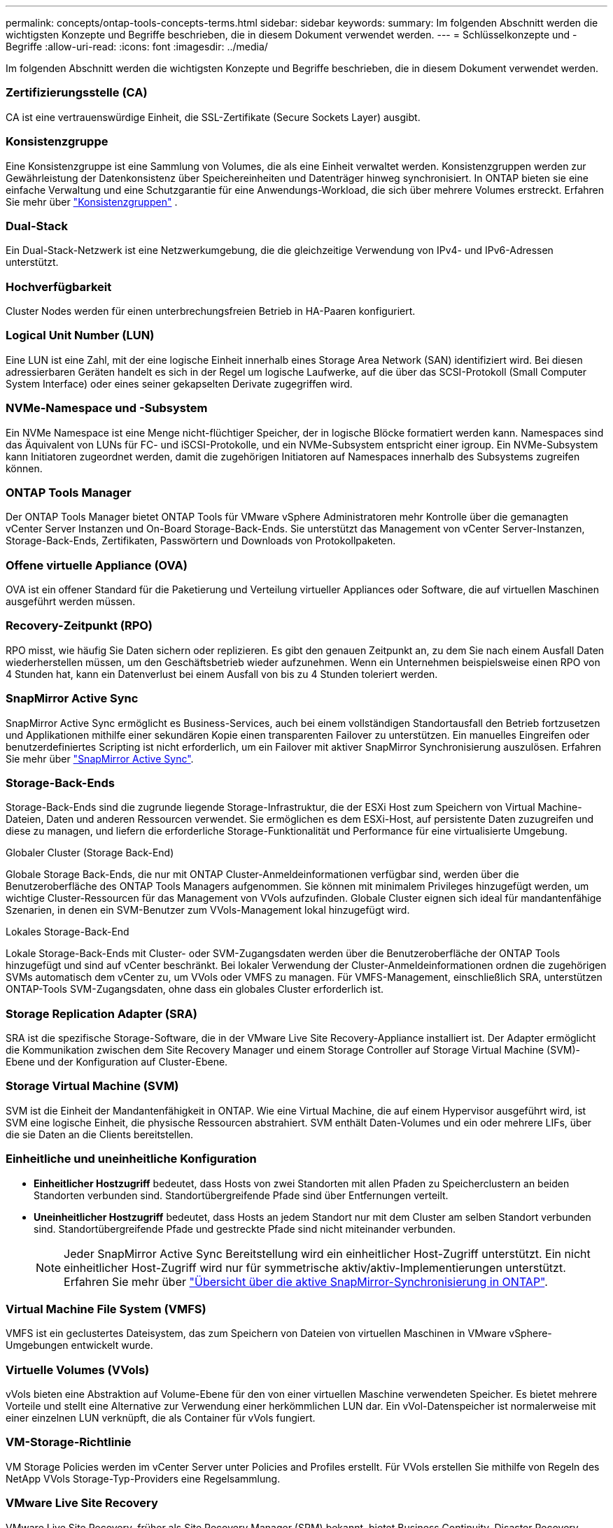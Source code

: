 ---
permalink: concepts/ontap-tools-concepts-terms.html 
sidebar: sidebar 
keywords:  
summary: Im folgenden Abschnitt werden die wichtigsten Konzepte und Begriffe beschrieben, die in diesem Dokument verwendet werden. 
---
= Schlüsselkonzepte und -Begriffe
:allow-uri-read: 
:icons: font
:imagesdir: ../media/


[role="lead"]
Im folgenden Abschnitt werden die wichtigsten Konzepte und Begriffe beschrieben, die in diesem Dokument verwendet werden.



=== Zertifizierungsstelle (CA)

CA ist eine vertrauenswürdige Einheit, die SSL-Zertifikate (Secure Sockets Layer) ausgibt.



=== Konsistenzgruppe

Eine Konsistenzgruppe ist eine Sammlung von Volumes, die als eine Einheit verwaltet werden. Konsistenzgruppen werden zur Gewährleistung der Datenkonsistenz über Speichereinheiten und Datenträger hinweg synchronisiert. In ONTAP bieten sie eine einfache Verwaltung und eine Schutzgarantie für eine Anwendungs-Workload, die sich über mehrere Volumes erstreckt.  Erfahren Sie mehr über https://docs.netapp.com/us-en/ontap/consistency-groups/index.html["Konsistenzgruppen"] .



=== Dual-Stack

Ein Dual-Stack-Netzwerk ist eine Netzwerkumgebung, die die gleichzeitige Verwendung von IPv4- und IPv6-Adressen unterstützt.



=== Hochverfügbarkeit

Cluster Nodes werden für einen unterbrechungsfreien Betrieb in HA-Paaren konfiguriert.



=== Logical Unit Number (LUN)

Eine LUN ist eine Zahl, mit der eine logische Einheit innerhalb eines Storage Area Network (SAN) identifiziert wird. Bei diesen adressierbaren Geräten handelt es sich in der Regel um logische Laufwerke, auf die über das SCSI-Protokoll (Small Computer System Interface) oder eines seiner gekapselten Derivate zugegriffen wird.



=== NVMe-Namespace und -Subsystem

Ein NVMe Namespace ist eine Menge nicht-flüchtiger Speicher, der in logische Blöcke formatiert werden kann. Namespaces sind das Äquivalent von LUNs für FC- und iSCSI-Protokolle, und ein NVMe-Subsystem entspricht einer igroup. Ein NVMe-Subsystem kann Initiatoren zugeordnet werden, damit die zugehörigen Initiatoren auf Namespaces innerhalb des Subsystems zugreifen können.



=== ONTAP Tools Manager

Der ONTAP Tools Manager bietet ONTAP Tools für VMware vSphere Administratoren mehr Kontrolle über die gemanagten vCenter Server Instanzen und On-Board Storage-Back-Ends. Sie unterstützt das Management von vCenter Server-Instanzen, Storage-Back-Ends, Zertifikaten, Passwörtern und Downloads von Protokollpaketen.



=== Offene virtuelle Appliance (OVA)

OVA ist ein offener Standard für die Paketierung und Verteilung virtueller Appliances oder Software, die auf virtuellen Maschinen ausgeführt werden müssen.



=== Recovery-Zeitpunkt (RPO)

RPO misst, wie häufig Sie Daten sichern oder replizieren. Es gibt den genauen Zeitpunkt an, zu dem Sie nach einem Ausfall Daten wiederherstellen müssen, um den Geschäftsbetrieb wieder aufzunehmen. Wenn ein Unternehmen beispielsweise einen RPO von 4 Stunden hat, kann ein Datenverlust bei einem Ausfall von bis zu 4 Stunden toleriert werden.



=== SnapMirror Active Sync

SnapMirror Active Sync ermöglicht es Business-Services, auch bei einem vollständigen Standortausfall den Betrieb fortzusetzen und Applikationen mithilfe einer sekundären Kopie einen transparenten Failover zu unterstützen. Ein manuelles Eingreifen oder benutzerdefiniertes Scripting ist nicht erforderlich, um ein Failover mit aktiver SnapMirror Synchronisierung auszulösen. Erfahren Sie mehr über https://docs.netapp.com/us-en/ontap/snapmirror-active-sync/index.html["SnapMirror Active Sync"].



=== Storage-Back-Ends

Storage-Back-Ends sind die zugrunde liegende Storage-Infrastruktur, die der ESXi Host zum Speichern von Virtual Machine-Dateien, Daten und anderen Ressourcen verwendet. Sie ermöglichen es dem ESXi-Host, auf persistente Daten zuzugreifen und diese zu managen, und liefern die erforderliche Storage-Funktionalität und Performance für eine virtualisierte Umgebung.

.Globaler Cluster (Storage Back-End)
Globale Storage Back-Ends, die nur mit ONTAP Cluster-Anmeldeinformationen verfügbar sind, werden über die Benutzeroberfläche des ONTAP Tools Managers aufgenommen. Sie können mit minimalem Privileges hinzugefügt werden, um wichtige Cluster-Ressourcen für das Management von VVols aufzufinden. Globale Cluster eignen sich ideal für mandantenfähige Szenarien, in denen ein SVM-Benutzer zum VVols-Management lokal hinzugefügt wird.

.Lokales Storage-Back-End
Lokale Storage-Back-Ends mit Cluster- oder SVM-Zugangsdaten werden über die Benutzeroberfläche der ONTAP Tools hinzugefügt und sind auf vCenter beschränkt. Bei lokaler Verwendung der Cluster-Anmeldeinformationen ordnen die zugehörigen SVMs automatisch dem vCenter zu, um VVols oder VMFS zu managen. Für VMFS-Management, einschließlich SRA, unterstützen ONTAP-Tools SVM-Zugangsdaten, ohne dass ein globales Cluster erforderlich ist.



=== Storage Replication Adapter (SRA)

SRA ist die spezifische Storage-Software, die in der VMware Live Site Recovery-Appliance installiert ist. Der Adapter ermöglicht die Kommunikation zwischen dem Site Recovery Manager und einem Storage Controller auf Storage Virtual Machine (SVM)-Ebene und der Konfiguration auf Cluster-Ebene.



=== Storage Virtual Machine (SVM)

SVM ist die Einheit der Mandantenfähigkeit in ONTAP. Wie eine Virtual Machine, die auf einem Hypervisor ausgeführt wird, ist SVM eine logische Einheit, die physische Ressourcen abstrahiert. SVM enthält Daten-Volumes und ein oder mehrere LIFs, über die sie Daten an die Clients bereitstellen.



=== Einheitliche und uneinheitliche Konfiguration

* *Einheitlicher Hostzugriff* bedeutet, dass Hosts von zwei Standorten mit allen Pfaden zu Speicherclustern an beiden Standorten verbunden sind. Standortübergreifende Pfade sind über Entfernungen verteilt.
* *Uneinheitlicher Hostzugriff* bedeutet, dass Hosts an jedem Standort nur mit dem Cluster am selben Standort verbunden sind. Standortübergreifende Pfade und gestreckte Pfade sind nicht miteinander verbunden.
+

NOTE: Jeder SnapMirror Active Sync Bereitstellung wird ein einheitlicher Host-Zugriff unterstützt. Ein nicht einheitlicher Host-Zugriff wird nur für symmetrische aktiv/aktiv-Implementierungen unterstützt. Erfahren Sie mehr über https://docs.netapp.com/us-en/ontap/snapmirror-active-sync/index.html["Übersicht über die aktive SnapMirror-Synchronisierung in ONTAP"].





=== Virtual Machine File System (VMFS)

VMFS ist ein geclustertes Dateisystem, das zum Speichern von Dateien von virtuellen Maschinen in VMware vSphere-Umgebungen entwickelt wurde.



=== Virtuelle Volumes (VVols)

vVols bieten eine Abstraktion auf Volume-Ebene für den von einer virtuellen Maschine verwendeten Speicher.  Es bietet mehrere Vorteile und stellt eine Alternative zur Verwendung einer herkömmlichen LUN dar.  Ein vVol-Datenspeicher ist normalerweise mit einer einzelnen LUN verknüpft, die als Container für vVols fungiert.



=== VM-Storage-Richtlinie

VM Storage Policies werden im vCenter Server unter Policies and Profiles erstellt. Für VVols erstellen Sie mithilfe von Regeln des NetApp VVols Storage-Typ-Providers eine Regelsammlung.



=== VMware Live Site Recovery

VMware Live Site Recovery, früher als Site Recovery Manager (SRM) bekannt, bietet Business Continuity, Disaster Recovery, Standortmigration und unterbrechungsfreie Testfunktionen für virtuelle VMware-Umgebungen.



=== VMware vSphere APIs für Storage Awareness (VASA)

VASA besteht aus APIs, die Storage-Arrays für Management und Administration mit vCenter Server integrieren. Die Architektur basiert auf mehreren Komponenten, einschließlich dem VASA Provider, der die Kommunikation zwischen VMware vSphere und den Storage-Systemen übernimmt.



=== VMware vSphere Storage-APIs – Array-Integration (VAAI)

VAAI ist ein Satz von APIs, der die Kommunikation zwischen VMware vSphere ESXi-Hosts und den Speichergeräten ermöglicht. Die APIs enthalten eine Reihe von primitiven Operationen, die von den Hosts zur Auslagerung von Speicheroperationen auf das Array verwendet werden. VAAI kann für Storage-intensive Aufgaben erhebliche Performance-Steigerungen bieten.



=== VSphere Metro Storage-Cluster

VSphere Metro Storage Cluster (vMSC) ist eine Architektur, die vSphere in einer Stretch-Cluster-Implementierung ermöglicht und unterstützt. VMSC Lösungen werden mit NetApp MetroCluster und SnapMirror Active Sync (ehemals SMBC) unterstützt. Diese Lösungen sorgen für verbesserte Business Continuity bei Domänenausfällen. Das Stabilitätsmodell basiert auf Ihren spezifischen Konfigurationsmöglichkeiten. Erfahren Sie mehr über https://core.vmware.com/resource/vmware-vsphere-metro-storage-cluster-vmsc["VMware vSphere Metro Storage-Cluster"].



=== VVols Datastore

Der VVols Datastore ist eine logische Datastore-Darstellung eines VVols-Containers, der von einem VASA Provider erstellt und verwaltet wird.



=== Kein RPO

RPO steht für den Recovery Point Objective, die Menge des Datenverlusts, der während eines bestimmten Zeitraums als akzeptabel erachtet wird. Ein RPO von null bedeutet, dass kein Datenverlust akzeptabel ist.
